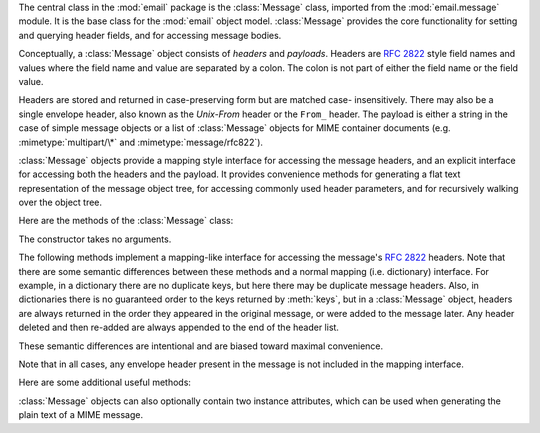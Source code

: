 .. module:: email.message
   :synopsis: The base class representing email messages.


The central class in the :mod:`email` package is the :class:`Message` class,
imported from the :mod:`email.message` module.  It is the base class for the
:mod:`email` object model.  :class:`Message` provides the core functionality for
setting and querying header fields, and for accessing message bodies.

Conceptually, a :class:`Message` object consists of *headers* and *payloads*.
Headers are :rfc:`2822` style field names and values where the field name and
value are separated by a colon.  The colon is not part of either the field name
or the field value.

Headers are stored and returned in case-preserving form but are matched case-
insensitively.  There may also be a single envelope header, also known as the
*Unix-From* header or the ``From_`` header.  The payload is either a string in
the case of simple message objects or a list of :class:`Message` objects for
MIME container documents (e.g. :mimetype:`multipart/\*` and
:mimetype:`message/rfc822`).

:class:`Message` objects provide a mapping style interface for accessing the
message headers, and an explicit interface for accessing both the headers and
the payload.  It provides convenience methods for generating a flat text
representation of the message object tree, for accessing commonly used header
parameters, and for recursively walking over the object tree.

Here are the methods of the :class:`Message` class:


.. class:: Message()

   The constructor takes no arguments.


.. method:: Message.as_string([unixfrom])

   Return the entire message flatten as a string.  When optional *unixfrom* is
   ``True``, the envelope header is included in the returned string.  *unixfrom*
   defaults to ``False``.

   Note that this method is provided as a convenience and may not always format the
   message the way you want.  For example, by default it mangles lines that begin
   with ``From``.  For more flexibility, instantiate a :class:`Generator` instance
   and use its :meth:`flatten` method directly.  For example::

      from cStringIO import StringIO
      from email.generator import Generator
      fp = StringIO()
      g = Generator(fp, mangle_from_=False, maxheaderlen=60)
      g.flatten(msg)
      text = fp.getvalue()


.. method:: Message.__str__()

   Equivalent to :meth:`as_string(unixfrom=True)`.


.. method:: Message.is_multipart()

   Return ``True`` if the message's payload is a list of sub-\ :class:`Message`
   objects, otherwise return ``False``.  When :meth:`is_multipart` returns False,
   the payload should be a string object.


.. method:: Message.set_unixfrom(unixfrom)

   Set the message's envelope header to *unixfrom*, which should be a string.


.. method:: Message.get_unixfrom()

   Return the message's envelope header.  Defaults to ``None`` if the envelope
   header was never set.


.. method:: Message.attach(payload)

   Add the given *payload* to the current payload, which must be ``None`` or a list
   of :class:`Message` objects before the call. After the call, the payload will
   always be a list of :class:`Message` objects.  If you want to set the payload to
   a scalar object (e.g. a string), use :meth:`set_payload` instead.


.. method:: Message.get_payload([i[, decode]])

   Return a reference the current payload, which will be a list of :class:`Message`
   objects when :meth:`is_multipart` is ``True``, or a string when
   :meth:`is_multipart` is ``False``.  If the payload is a list and you mutate the
   list object, you modify the message's payload in place.

   With optional argument *i*, :meth:`get_payload` will return the *i*-th element
   of the payload, counting from zero, if :meth:`is_multipart` is ``True``.  An
   :exc:`IndexError` will be raised if *i* is less than 0 or greater than or equal
   to the number of items in the payload.  If the payload is a string (i.e.
   :meth:`is_multipart` is ``False``) and *i* is given, a :exc:`TypeError` is
   raised.

   Optional *decode* is a flag indicating whether the payload should be decoded or
   not, according to the :mailheader:`Content-Transfer-Encoding` header. When
   ``True`` and the message is not a multipart, the payload will be decoded if this
   header's value is ``quoted-printable`` or ``base64``.  If some other encoding is
   used, or :mailheader:`Content-Transfer-Encoding` header is missing, or if the
   payload has bogus base64 data, the payload is returned as-is (undecoded).  If
   the message is a multipart and the *decode* flag is ``True``, then ``None`` is
   returned.  The default for *decode* is ``False``.


.. method:: Message.set_payload(payload[, charset])

   Set the entire message object's payload to *payload*.  It is the client's
   responsibility to ensure the payload invariants.  Optional *charset* sets the
   message's default character set; see :meth:`set_charset` for details.

   .. versionchanged:: 2.2.2
      *charset* argument added.


.. method:: Message.set_charset(charset)

   Set the character set of the payload to *charset*, which can either be a
   :class:`Charset` instance (see :mod:`email.charset`), a string naming a
   character set, or ``None``.  If it is a string, it will be converted to a
   :class:`Charset` instance.  If *charset* is ``None``, the ``charset`` parameter
   will be removed from the :mailheader:`Content-Type` header. Anything else will
   generate a :exc:`TypeError`.

   The message will be assumed to be of type :mimetype:`text/\*` encoded with
   *charset.input_charset*.  It will be converted to *charset.output_charset* and
   encoded properly, if needed, when generating the plain text representation of
   the message.  MIME headers (:mailheader:`MIME-Version`,
   :mailheader:`Content-Type`, :mailheader:`Content-Transfer-Encoding`) will be
   added as needed.

   .. versionadded:: 2.2.2


.. method:: Message.get_charset()

   Return the :class:`Charset` instance associated with the message's payload.

   .. versionadded:: 2.2.2

The following methods implement a mapping-like interface for accessing the
message's :rfc:`2822` headers.  Note that there are some semantic differences
between these methods and a normal mapping (i.e. dictionary) interface.  For
example, in a dictionary there are no duplicate keys, but here there may be
duplicate message headers.  Also, in dictionaries there is no guaranteed order
to the keys returned by :meth:`keys`, but in a :class:`Message` object, headers
are always returned in the order they appeared in the original message, or were
added to the message later.  Any header deleted and then re-added are always
appended to the end of the header list.

These semantic differences are intentional and are biased toward maximal
convenience.

Note that in all cases, any envelope header present in the message is not
included in the mapping interface.


.. method:: Message.__len__()

   Return the total number of headers, including duplicates.


.. method:: Message.__contains__(name)

   Return true if the message object has a field named *name*. Matching is done
   case-insensitively and *name* should not include the trailing colon.  Used for
   the ``in`` operator, e.g.::

      if 'message-id' in myMessage:
          print 'Message-ID:', myMessage['message-id']


.. method:: Message.__getitem__(name)

   Return the value of the named header field.  *name* should not include the colon
   field separator.  If the header is missing, ``None`` is returned; a
   :exc:`KeyError` is never raised.

   Note that if the named field appears more than once in the message's headers,
   exactly which of those field values will be returned is undefined.  Use the
   :meth:`get_all` method to get the values of all the extant named headers.


.. method:: Message.__setitem__(name, val)

   Add a header to the message with field name *name* and value *val*.  The field
   is appended to the end of the message's existing fields.

   Note that this does *not* overwrite or delete any existing header with the same
   name.  If you want to ensure that the new header is the only one present in the
   message with field name *name*, delete the field first, e.g.::

      del msg['subject']
      msg['subject'] = 'Python roolz!'


.. method:: Message.__delitem__(name)

   Delete all occurrences of the field with name *name* from the message's headers.
   No exception is raised if the named field isn't present in the headers.


.. method:: Message.has_key(name)

   Return true if the message contains a header field named *name*, otherwise
   return false.


.. method:: Message.keys()

   Return a list of all the message's header field names.


.. method:: Message.values()

   Return a list of all the message's field values.


.. method:: Message.items()

   Return a list of 2-tuples containing all the message's field headers and values.


.. method:: Message.get(name[, failobj])

   Return the value of the named header field.  This is identical to
   :meth:`__getitem__` except that optional *failobj* is returned if the named
   header is missing (defaults to ``None``).

Here are some additional useful methods:


.. method:: Message.get_all(name[, failobj])

   Return a list of all the values for the field named *name*. If there are no such
   named headers in the message, *failobj* is returned (defaults to ``None``).


.. method:: Message.add_header(_name, _value, **_params)

   Extended header setting.  This method is similar to :meth:`__setitem__` except
   that additional header parameters can be provided as keyword arguments.  *_name*
   is the header field to add and *_value* is the *primary* value for the header.

   For each item in the keyword argument dictionary *_params*, the key is taken as
   the parameter name, with underscores converted to dashes (since dashes are
   illegal in Python identifiers).  Normally, the parameter will be added as
   ``key="value"`` unless the value is ``None``, in which case only the key will be
   added.

   Here's an example::

      msg.add_header('Content-Disposition', 'attachment', filename='bud.gif')

   This will add a header that looks like ::

      Content-Disposition: attachment; filename="bud.gif"


.. method:: Message.replace_header(_name, _value)

   Replace a header.  Replace the first header found in the message that matches
   *_name*, retaining header order and field name case.  If no matching header was
   found, a :exc:`KeyError` is raised.

   .. versionadded:: 2.2.2


.. method:: Message.get_content_type()

   Return the message's content type.  The returned string is coerced to lower case
   of the form :mimetype:`maintype/subtype`.  If there was no
   :mailheader:`Content-Type` header in the message the default type as given by
   :meth:`get_default_type` will be returned.  Since according to :rfc:`2045`,
   messages always have a default type, :meth:`get_content_type` will always return
   a value.

   :rfc:`2045` defines a message's default type to be :mimetype:`text/plain` unless
   it appears inside a :mimetype:`multipart/digest` container, in which case it
   would be :mimetype:`message/rfc822`.  If the :mailheader:`Content-Type` header
   has an invalid type specification, :rfc:`2045` mandates that the default type be
   :mimetype:`text/plain`.

   .. versionadded:: 2.2.2


.. method:: Message.get_content_maintype()

   Return the message's main content type.  This is the :mimetype:`maintype` part
   of the string returned by :meth:`get_content_type`.

   .. versionadded:: 2.2.2


.. method:: Message.get_content_subtype()

   Return the message's sub-content type.  This is the :mimetype:`subtype` part of
   the string returned by :meth:`get_content_type`.

   .. versionadded:: 2.2.2


.. method:: Message.get_default_type()

   Return the default content type.  Most messages have a default content type of
   :mimetype:`text/plain`, except for messages that are subparts of
   :mimetype:`multipart/digest` containers.  Such subparts have a default content
   type of :mimetype:`message/rfc822`.

   .. versionadded:: 2.2.2


.. method:: Message.set_default_type(ctype)

   Set the default content type.  *ctype* should either be :mimetype:`text/plain`
   or :mimetype:`message/rfc822`, although this is not enforced.  The default
   content type is not stored in the :mailheader:`Content-Type` header.

   .. versionadded:: 2.2.2


.. method:: Message.get_params([failobj[, header[, unquote]]])

   Return the message's :mailheader:`Content-Type` parameters, as a list.  The
   elements of the returned list are 2-tuples of key/value pairs, as split on the
   ``'='`` sign.  The left hand side of the ``'='`` is the key, while the right
   hand side is the value.  If there is no ``'='`` sign in the parameter the value
   is the empty string, otherwise the value is as described in :meth:`get_param`
   and is unquoted if optional *unquote* is ``True`` (the default).

   Optional *failobj* is the object to return if there is no
   :mailheader:`Content-Type` header.  Optional *header* is the header to search
   instead of :mailheader:`Content-Type`.

   .. versionchanged:: 2.2.2
      *unquote* argument added.


.. method:: Message.get_param(param[, failobj[, header[, unquote]]])

   Return the value of the :mailheader:`Content-Type` header's parameter *param* as
   a string.  If the message has no :mailheader:`Content-Type` header or if there
   is no such parameter, then *failobj* is returned (defaults to ``None``).

   Optional *header* if given, specifies the message header to use instead of
   :mailheader:`Content-Type`.

   Parameter keys are always compared case insensitively.  The return value can
   either be a string, or a 3-tuple if the parameter was :rfc:`2231` encoded.  When
   it's a 3-tuple, the elements of the value are of the form ``(CHARSET, LANGUAGE,
   VALUE)``.  Note that both ``CHARSET`` and ``LANGUAGE`` can be ``None``, in which
   case you should consider ``VALUE`` to be encoded in the ``us-ascii`` charset.
   You can usually ignore ``LANGUAGE``.

   If your application doesn't care whether the parameter was encoded as in
   :rfc:`2231`, you can collapse the parameter value by calling
   :func:`email.Utils.collapse_rfc2231_value`, passing in the return value from
   :meth:`get_param`.  This will return a suitably decoded Unicode string whn the
   value is a tuple, or the original string unquoted if it isn't.  For example::

      rawparam = msg.get_param('foo')
      param = email.Utils.collapse_rfc2231_value(rawparam)

   In any case, the parameter value (either the returned string, or the ``VALUE``
   item in the 3-tuple) is always unquoted, unless *unquote* is set to ``False``.

   .. versionchanged:: 2.2.2
      *unquote* argument added, and 3-tuple return value possible.


.. method:: Message.set_param(param, value[, header[, requote[, charset[, language]]]])

   Set a parameter in the :mailheader:`Content-Type` header.  If the parameter
   already exists in the header, its value will be replaced with *value*.  If the
   :mailheader:`Content-Type` header as not yet been defined for this message, it
   will be set to :mimetype:`text/plain` and the new parameter value will be
   appended as per :rfc:`2045`.

   Optional *header* specifies an alternative header to :mailheader:`Content-Type`,
   and all parameters will be quoted as necessary unless optional *requote* is
   ``False`` (the default is ``True``).

   If optional *charset* is specified, the parameter will be encoded according to
   :rfc:`2231`. Optional *language* specifies the RFC 2231 language, defaulting to
   the empty string.  Both *charset* and *language* should be strings.

   .. versionadded:: 2.2.2


.. method:: Message.del_param(param[, header[, requote]])

   Remove the given parameter completely from the :mailheader:`Content-Type`
   header.  The header will be re-written in place without the parameter or its
   value.  All values will be quoted as necessary unless *requote* is ``False``
   (the default is ``True``).  Optional *header* specifies an alternative to
   :mailheader:`Content-Type`.

   .. versionadded:: 2.2.2


.. method:: Message.set_type(type[, header][, requote])

   Set the main type and subtype for the :mailheader:`Content-Type` header. *type*
   must be a string in the form :mimetype:`maintype/subtype`, otherwise a
   :exc:`ValueError` is raised.

   This method replaces the :mailheader:`Content-Type` header, keeping all the
   parameters in place.  If *requote* is ``False``, this leaves the existing
   header's quoting as is, otherwise the parameters will be quoted (the default).

   An alternative header can be specified in the *header* argument. When the
   :mailheader:`Content-Type` header is set a :mailheader:`MIME-Version` header is
   also added.

   .. versionadded:: 2.2.2


.. method:: Message.get_filename([failobj])

   Return the value of the ``filename`` parameter of the
   :mailheader:`Content-Disposition` header of the message.  If the header does not
   have a ``filename`` parameter, this method falls back to looking for the
   ``name`` parameter.  If neither is found, or the header is missing, then
   *failobj* is returned.  The returned string will always be unquoted as per
   :meth:`Utils.unquote`.


.. method:: Message.get_boundary([failobj])

   Return the value of the ``boundary`` parameter of the :mailheader:`Content-Type`
   header of the message, or *failobj* if either the header is missing, or has no
   ``boundary`` parameter.  The returned string will always be unquoted as per
   :meth:`Utils.unquote`.


.. method:: Message.set_boundary(boundary)

   Set the ``boundary`` parameter of the :mailheader:`Content-Type` header to
   *boundary*.  :meth:`set_boundary` will always quote *boundary* if necessary.  A
   :exc:`HeaderParseError` is raised if the message object has no
   :mailheader:`Content-Type` header.

   Note that using this method is subtly different than deleting the old
   :mailheader:`Content-Type` header and adding a new one with the new boundary via
   :meth:`add_header`, because :meth:`set_boundary` preserves the order of the
   :mailheader:`Content-Type` header in the list of headers. However, it does *not*
   preserve any continuation lines which may have been present in the original
   :mailheader:`Content-Type` header.


.. method:: Message.get_content_charset([failobj])

   Return the ``charset`` parameter of the :mailheader:`Content-Type` header,
   coerced to lower case.  If there is no :mailheader:`Content-Type` header, or if
   that header has no ``charset`` parameter, *failobj* is returned.

   Note that this method differs from :meth:`get_charset` which returns the
   :class:`Charset` instance for the default encoding of the message body.

   .. versionadded:: 2.2.2


.. method:: Message.get_charsets([failobj])

   Return a list containing the character set names in the message.  If the message
   is a :mimetype:`multipart`, then the list will contain one element for each
   subpart in the payload, otherwise, it will be a list of length 1.

   Each item in the list will be a string which is the value of the ``charset``
   parameter in the :mailheader:`Content-Type` header for the represented subpart.
   However, if the subpart has no :mailheader:`Content-Type` header, no ``charset``
   parameter, or is not of the :mimetype:`text` main MIME type, then that item in
   the returned list will be *failobj*.


.. method:: Message.walk()

   The :meth:`walk` method is an all-purpose generator which can be used to iterate
   over all the parts and subparts of a message object tree, in depth-first
   traversal order.  You will typically use :meth:`walk` as the iterator in a
   ``for`` loop; each iteration returns the next subpart.

   Here's an example that prints the MIME type of every part of a multipart message
   structure::

      >>> for part in msg.walk():
      ...     print part.get_content_type()
      multipart/report
      text/plain
      message/delivery-status
      text/plain
      text/plain
      message/rfc822

.. versionchanged:: 2.5
   The previously deprecated methods :meth:`get_type`, :meth:`get_main_type`, and
   :meth:`get_subtype` were removed.

:class:`Message` objects can also optionally contain two instance attributes,
which can be used when generating the plain text of a MIME message.


.. data:: preamble

   The format of a MIME document allows for some text between the blank line
   following the headers, and the first multipart boundary string. Normally, this
   text is never visible in a MIME-aware mail reader because it falls outside the
   standard MIME armor.  However, when viewing the raw text of the message, or when
   viewing the message in a non-MIME aware reader, this text can become visible.

   The *preamble* attribute contains this leading extra-armor text for MIME
   documents.  When the :class:`Parser` discovers some text after the headers but
   before the first boundary string, it assigns this text to the message's
   *preamble* attribute.  When the :class:`Generator` is writing out the plain text
   representation of a MIME message, and it finds the message has a *preamble*
   attribute, it will write this text in the area between the headers and the first
   boundary.  See :mod:`email.parser` and :mod:`email.generator` for details.

   Note that if the message object has no preamble, the *preamble* attribute will
   be ``None``.


.. data:: epilogue

   The *epilogue* attribute acts the same way as the *preamble* attribute, except
   that it contains text that appears between the last boundary and the end of the
   message.

   .. versionchanged:: 2.5
      You do not need to set the epilogue to the empty string in order for the
      :class:`Generator` to print a newline at the end of the file.


.. data:: defects

   The *defects* attribute contains a list of all the problems found when parsing
   this message.  See :mod:`email.errors` for a detailed description of the
   possible parsing defects.

   .. versionadded:: 2.4

